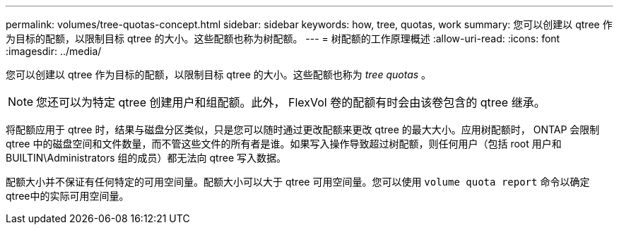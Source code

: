 ---
permalink: volumes/tree-quotas-concept.html 
sidebar: sidebar 
keywords: how, tree, quotas, work 
summary: 您可以创建以 qtree 作为目标的配额，以限制目标 qtree 的大小。这些配额也称为树配额。 
---
= 树配额的工作原理概述
:allow-uri-read: 
:icons: font
:imagesdir: ../media/


[role="lead"]
您可以创建以 qtree 作为目标的配额，以限制目标 qtree 的大小。这些配额也称为 _tree quotas_ 。


NOTE: 您还可以为特定 qtree 创建用户和组配额。此外， FlexVol 卷的配额有时会由该卷包含的 qtree 继承。

将配额应用于 qtree 时，结果与磁盘分区类似，只是您可以随时通过更改配额来更改 qtree 的最大大小。应用树配额时， ONTAP 会限制 qtree 中的磁盘空间和文件数量，而不管这些文件的所有者是谁。如果写入操作导致超过树配额，则任何用户（包括 root 用户和 BUILTIN\Administrators 组的成员）都无法向 qtree 写入数据。

配额大小并不保证有任何特定的可用空间量。配额大小可以大于 qtree 可用空间量。您可以使用 `volume quota report` 命令以确定qtree中的实际可用空间量。
